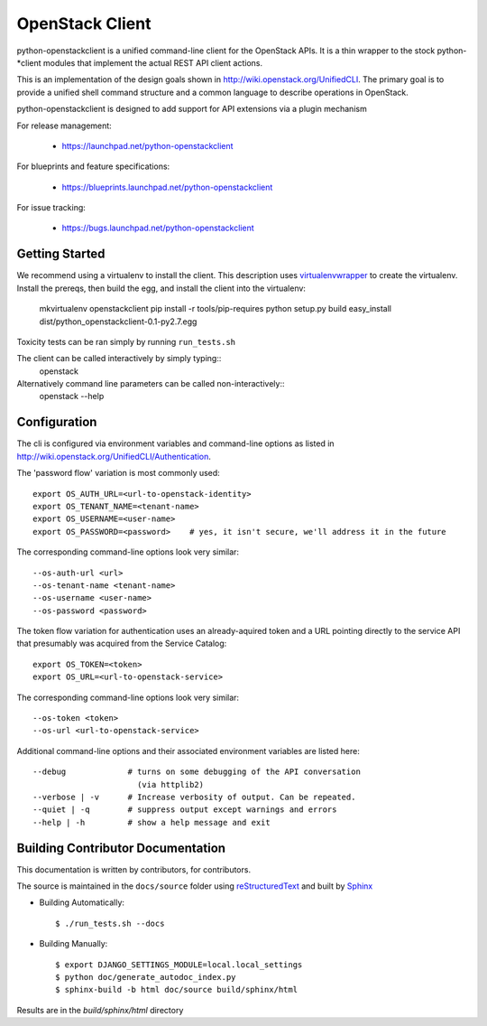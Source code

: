 ================
OpenStack Client
================

python-openstackclient is a unified command-line client for the OpenStack APIs.  It is
a thin wrapper to the stock python-*client modules that implement the
actual REST API client actions.

This is an implementation of the design goals shown in 
http://wiki.openstack.org/UnifiedCLI.  The primary goal is to provide
a unified shell command structure and a common language to describe
operations in OpenStack.

python-openstackclient is designed to add support for API extensions via a
plugin mechanism

For release management:

 * https://launchpad.net/python-openstackclient

For blueprints and feature specifications:

 * https://blueprints.launchpad.net/python-openstackclient

For issue tracking:

 * https://bugs.launchpad.net/python-openstackclient

Getting Started
===============

We recommend using a virtualenv to install the client. This description
uses `virtualenvwrapper`_ to create the virtualenv. Install the prereqs,
then build the egg, and install the client into the virtualenv:

    mkvirtualenv openstackclient
    pip install -r tools/pip-requires
    python setup.py build
    easy_install dist/python_openstackclient-0.1-py2.7.egg 

.. _virtualenvwrapper: http://www.doughellmann.com/projects/virtualenvwrapper


Toxicity tests can be ran simply by running ``run_tests.sh``

The client can be called interactively by simply typing::
   openstack

Alternatively command line parameters can be called non-interactively::
   openstack --help


Configuration
=============

The cli is configured via environment variables and command-line
options as listed in http://wiki.openstack.org/UnifiedCLI/Authentication.

The 'password flow' variation is most commonly used::

   export OS_AUTH_URL=<url-to-openstack-identity>
   export OS_TENANT_NAME=<tenant-name>
   export OS_USERNAME=<user-name>
   export OS_PASSWORD=<password>    # yes, it isn't secure, we'll address it in the future

The corresponding command-line options look very similar::

   --os-auth-url <url>
   --os-tenant-name <tenant-name>
   --os-username <user-name>
   --os-password <password>

The token flow variation for authentication uses an already-aquired token
and a URL pointing directly to the service API that presumably was acquired
from the Service Catalog::

    export OS_TOKEN=<token>
    export OS_URL=<url-to-openstack-service>

The corresponding command-line options look very similar::

    --os-token <token>
    --os-url <url-to-openstack-service>

Additional command-line options and their associated environment variables
are listed here::

   --debug             # turns on some debugging of the API conversation
                         (via httplib2)
   --verbose | -v      # Increase verbosity of output. Can be repeated.
   --quiet | -q        # suppress output except warnings and errors
   --help | -h         # show a help message and exit

Building Contributor Documentation
==================================

This documentation is written by contributors, for contributors.

The source is maintained in the ``docs/source`` folder using
`reStructuredText`_ and built by `Sphinx`_

.. _reStructuredText: http://docutils.sourceforge.net/rst.html
.. _Sphinx: http://sphinx.pocoo.org/

* Building Automatically::

    $ ./run_tests.sh --docs

* Building Manually::

    $ export DJANGO_SETTINGS_MODULE=local.local_settings
    $ python doc/generate_autodoc_index.py
    $ sphinx-build -b html doc/source build/sphinx/html

Results are in the `build/sphinx/html` directory

